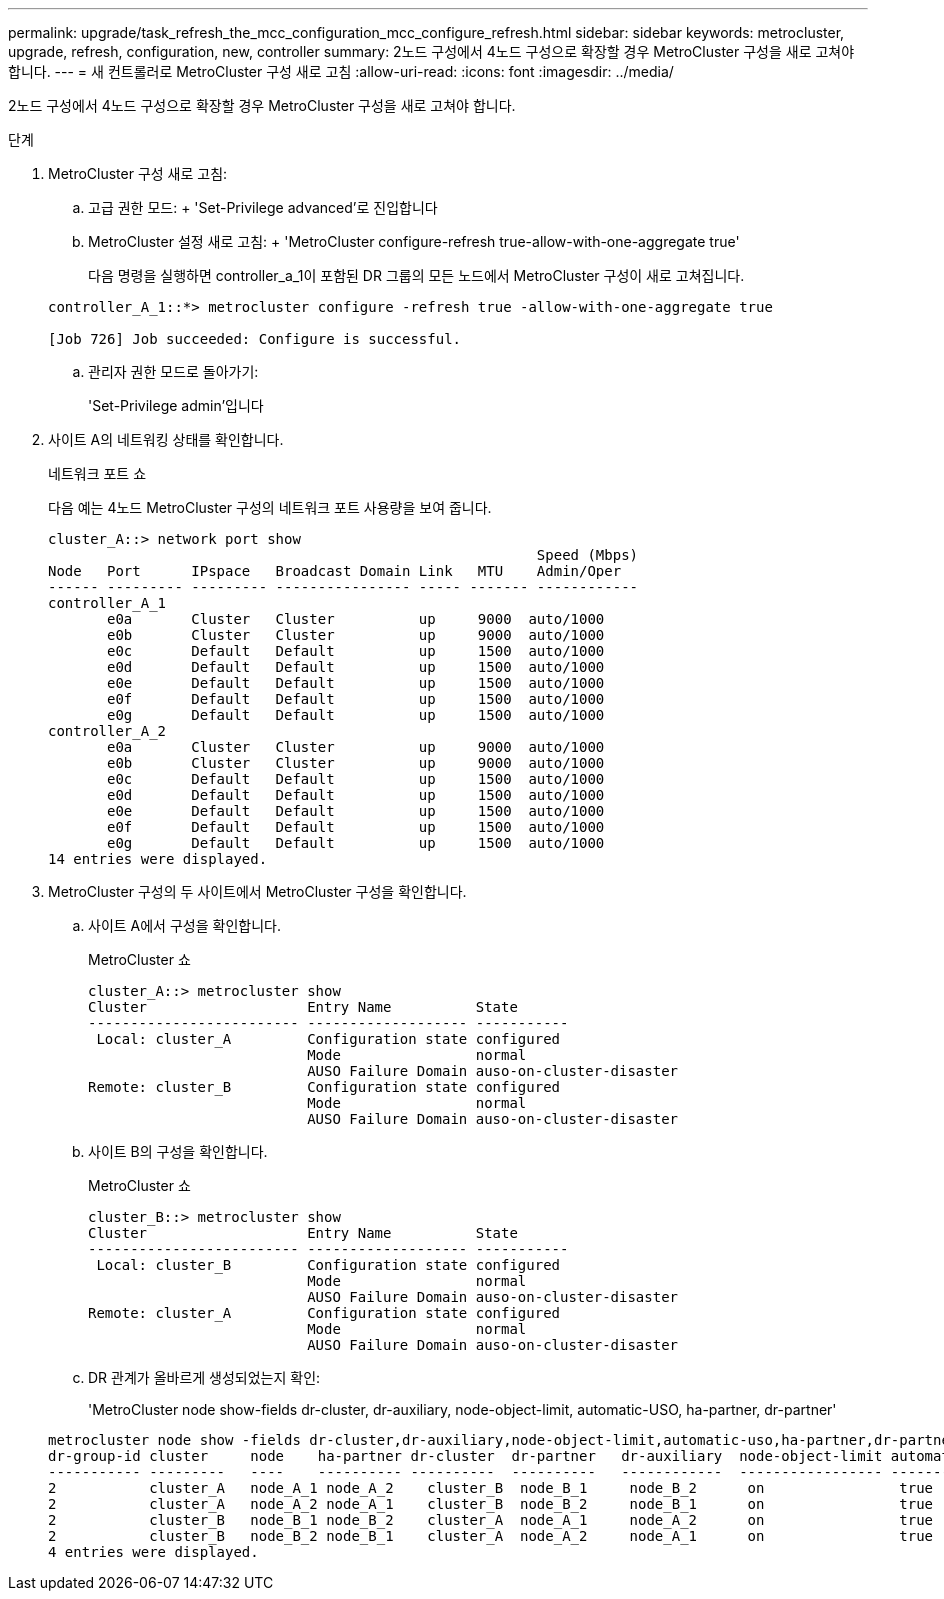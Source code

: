 ---
permalink: upgrade/task_refresh_the_mcc_configuration_mcc_configure_refresh.html 
sidebar: sidebar 
keywords: metrocluster, upgrade, refresh, configuration, new, controller 
summary: 2노드 구성에서 4노드 구성으로 확장할 경우 MetroCluster 구성을 새로 고쳐야 합니다. 
---
= 새 컨트롤러로 MetroCluster 구성 새로 고침
:allow-uri-read: 
:icons: font
:imagesdir: ../media/


[role="lead"]
2노드 구성에서 4노드 구성으로 확장할 경우 MetroCluster 구성을 새로 고쳐야 합니다.

.단계
. MetroCluster 구성 새로 고침:
+
.. 고급 권한 모드: + 'Set-Privilege advanced'로 진입합니다
.. MetroCluster 설정 새로 고침: + 'MetroCluster configure-refresh true-allow-with-one-aggregate true'
+
다음 명령을 실행하면 controller_a_1이 포함된 DR 그룹의 모든 노드에서 MetroCluster 구성이 새로 고쳐집니다.

+
[listing]
----
controller_A_1::*> metrocluster configure -refresh true -allow-with-one-aggregate true

[Job 726] Job succeeded: Configure is successful.
----
.. 관리자 권한 모드로 돌아가기:
+
'Set-Privilege admin'입니다



. 사이트 A의 네트워킹 상태를 확인합니다.
+
네트워크 포트 쇼

+
다음 예는 4노드 MetroCluster 구성의 네트워크 포트 사용량을 보여 줍니다.

+
[listing]
----
cluster_A::> network port show
                                                          Speed (Mbps)
Node   Port      IPspace   Broadcast Domain Link   MTU    Admin/Oper
------ --------- --------- ---------------- ----- ------- ------------
controller_A_1
       e0a       Cluster   Cluster          up     9000  auto/1000
       e0b       Cluster   Cluster          up     9000  auto/1000
       e0c       Default   Default          up     1500  auto/1000
       e0d       Default   Default          up     1500  auto/1000
       e0e       Default   Default          up     1500  auto/1000
       e0f       Default   Default          up     1500  auto/1000
       e0g       Default   Default          up     1500  auto/1000
controller_A_2
       e0a       Cluster   Cluster          up     9000  auto/1000
       e0b       Cluster   Cluster          up     9000  auto/1000
       e0c       Default   Default          up     1500  auto/1000
       e0d       Default   Default          up     1500  auto/1000
       e0e       Default   Default          up     1500  auto/1000
       e0f       Default   Default          up     1500  auto/1000
       e0g       Default   Default          up     1500  auto/1000
14 entries were displayed.
----
. MetroCluster 구성의 두 사이트에서 MetroCluster 구성을 확인합니다.
+
.. 사이트 A에서 구성을 확인합니다.
+
MetroCluster 쇼

+
[listing]
----
cluster_A::> metrocluster show
Cluster                   Entry Name          State
------------------------- ------------------- -----------
 Local: cluster_A         Configuration state configured
                          Mode                normal
                          AUSO Failure Domain auso-on-cluster-disaster
Remote: cluster_B         Configuration state configured
                          Mode                normal
                          AUSO Failure Domain auso-on-cluster-disaster
----
.. 사이트 B의 구성을 확인합니다.
+
MetroCluster 쇼

+
[listing]
----
cluster_B::> metrocluster show
Cluster                   Entry Name          State
------------------------- ------------------- -----------
 Local: cluster_B         Configuration state configured
                          Mode                normal
                          AUSO Failure Domain auso-on-cluster-disaster
Remote: cluster_A         Configuration state configured
                          Mode                normal
                          AUSO Failure Domain auso-on-cluster-disaster
----
.. DR 관계가 올바르게 생성되었는지 확인:
+
'MetroCluster node show-fields dr-cluster, dr-auxiliary, node-object-limit, automatic-USO, ha-partner, dr-partner'

+
[listing]
----
metrocluster node show -fields dr-cluster,dr-auxiliary,node-object-limit,automatic-uso,ha-partner,dr-partner
dr-group-id cluster     node    ha-partner dr-cluster  dr-partner   dr-auxiliary  node-object-limit automatic-uso
----------- ---------   ----    ---------- ----------  ----------   ------------  ----------------- -------------
2           cluster_A   node_A_1 node_A_2    cluster_B  node_B_1     node_B_2      on                true
2           cluster_A   node_A_2 node_A_1    cluster_B  node_B_2     node_B_1      on                true
2           cluster_B   node_B_1 node_B_2    cluster_A  node_A_1     node_A_2      on                true
2           cluster_B   node_B_2 node_B_1    cluster_A  node_A_2     node_A_1      on                true
4 entries were displayed.
----



